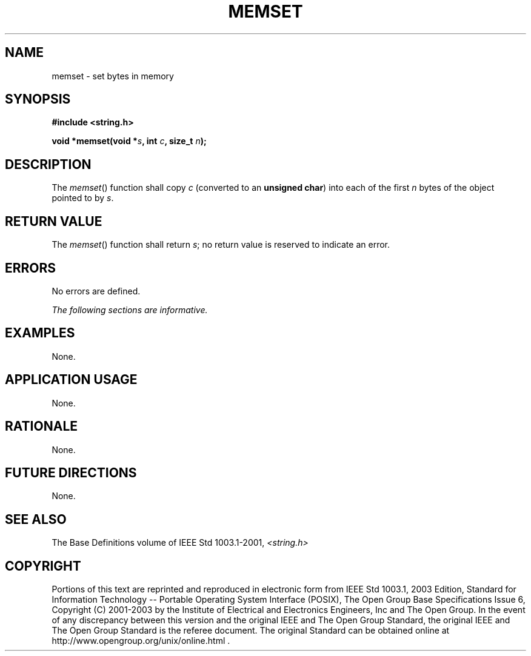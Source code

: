 .\" Copyright (c) 2001-2003 The Open Group, All Rights Reserved 
.TH "MEMSET" 3 2003 "IEEE/The Open Group" "POSIX Programmer's Manual"
.\" memset 
.SH NAME
memset \- set bytes in memory
.SH SYNOPSIS
.LP
\fB#include <string.h>
.br
.sp
void *memset(void *\fP\fIs\fP\fB, int\fP \fIc\fP\fB, size_t\fP \fIn\fP\fB);
.br
\fP
.SH DESCRIPTION
.LP
The \fImemset\fP() function shall copy \fIc\fP (converted to an \fBunsigned
char\fP) into each of the first \fIn\fP bytes of
the object pointed to by \fIs\fP.
.SH RETURN VALUE
.LP
The \fImemset\fP() function shall return \fIs\fP; no return value
is reserved to indicate an error.
.SH ERRORS
.LP
No errors are defined.
.LP
\fIThe following sections are informative.\fP
.SH EXAMPLES
.LP
None.
.SH APPLICATION USAGE
.LP
None.
.SH RATIONALE
.LP
None.
.SH FUTURE DIRECTIONS
.LP
None.
.SH SEE ALSO
.LP
The Base Definitions volume of IEEE\ Std\ 1003.1-2001, \fI<string.h>\fP
.SH COPYRIGHT
Portions of this text are reprinted and reproduced in electronic form
from IEEE Std 1003.1, 2003 Edition, Standard for Information Technology
-- Portable Operating System Interface (POSIX), The Open Group Base
Specifications Issue 6, Copyright (C) 2001-2003 by the Institute of
Electrical and Electronics Engineers, Inc and The Open Group. In the
event of any discrepancy between this version and the original IEEE and
The Open Group Standard, the original IEEE and The Open Group Standard
is the referee document. The original Standard can be obtained online at
http://www.opengroup.org/unix/online.html .
